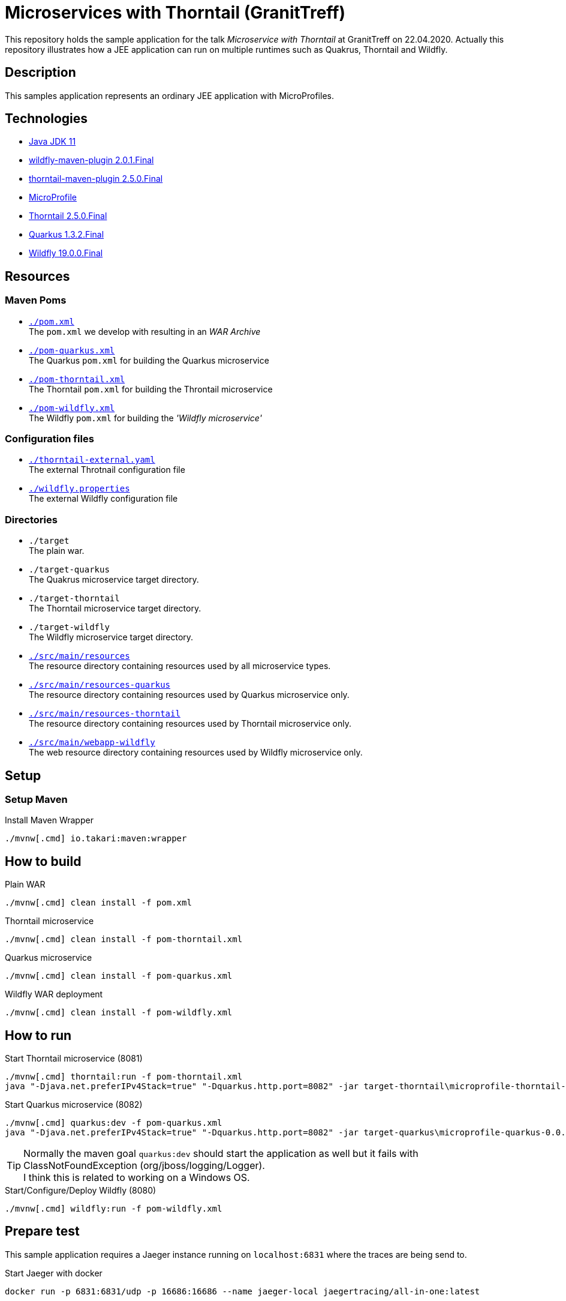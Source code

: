 = Microservices with Thorntail (GranitTreff)

This repository holds the sample application for the talk __Microservice with Thorntail__ at GranitTreff on 22.04.2020. Actually this repository illustrates how a JEE application can run on multiple runtimes such as Quakrus, Thorntail and Wildfly.

== Description

This samples application represents an ordinary JEE application with MicroProfiles.

== Technologies

* link:https://jdk.java.net/11/[Java JDK 11]
* link:https://docs.jboss.org/wildfly/plugins/maven/2.0.1.Final/[wildfly-maven-plugin 2.0.1.Final]
* link:https://docs.thorntail.io/2.5.0.Final/#using-thorntail-maven-plugin_thorntail[thorntail-maven-plugin 2.5.0.Final]
* link:https://microprofile.io/[MicroProfile]
* link:https://docs.thorntail.io/2.5.0.Final/[Thorntail 2.5.0.Final]
* link:https://github.com/quarkusio/quarkus/tree/1.3.2.Final[Quarkus 1.3.2.Final]
* link:https://wildfly.org/[Wildfly 19.0.0.Final]

== Resources

=== Maven Poms

* link:./pom.xml[``./pom.xml``] +
The ``pom.xml`` we develop with resulting in an __WAR Archive__
* link:./pom-quarkus.xml[``./pom-quarkus.xml``] +
The Quarkus ``pom.xml`` for building the Quarkus microservice
* link:./pom-thorntail.xml[``./pom-thorntail.xml``] +
The Thorntail ``pom.xml`` for building the Throntail microservice
* link:./pom-wildfly.xml[``./pom-wildfly.xml``] +
The Wildfly ``pom.xml`` for building the __'Wildfly microservice'__

=== Configuration files

* link:./thorntail-external.yaml[``./thorntail-external.yaml``] +
The external Throtnail configuration file
* link:./wildfly.properties[``./wildfly.properties``] +
The external Wildfly configuration file

=== Directories

* ``./target`` +
The plain war.
* ``./target-quarkus`` +
The Quakrus microservice target directory.
* ``./target-thorntail`` +
The Thorntail microservice target directory.
* ``./target-wildfly`` +
The Wildfly microservice target directory.
* link:./src/main/resources[``./src/main/resources``] +
The resource directory containing resources used by all microservice types.
* link:./src/main/resources-quarkus[``./src/main/resources-quarkus``] +
The resource directory containing resources used by Quarkus microservice only.
* link:./src/main/resources-thorntail[``./src/main/resources-thorntail``] +
The resource directory containing resources used by Thorntail microservice only.
* link:./src/main/webapp-wildfly[``./src/main/webapp-wildfly``] +
The web resource directory containing resources used by Wildfly microservice only.

== Setup

=== Setup Maven

.Install Maven Wrapper
[source,bash]
----
./mvnw[.cmd] io.takari:maven:wrapper
----


== How to build

.Plain WAR
[source,bash]
----
./mvnw[.cmd] clean install -f pom.xml
----

.Thorntail microservice
[source,bash]
----
./mvnw[.cmd] clean install -f pom-thorntail.xml
----

.Quarkus microservice
[source,bash]
----
./mvnw[.cmd] clean install -f pom-quarkus.xml
----

.Wildfly WAR deployment
[source,bash]
----
./mvnw[.cmd] clean install -f pom-wildfly.xml
----

== How to run

.Start Thorntail microservice (8081)
[source,bash]
----
./mvnw[.cmd] thorntail:run -f pom-thorntail.xml
java "-Djava.net.preferIPv4Stack=true" "-Dquarkus.http.port=8082" -jar target-thorntail\microprofile-thorntail-0.0.1-SNAPSHOT-thorntail.jar
----

.Start Quarkus microservice (8082)
[source,bash]
----
./mvnw[.cmd] quarkus:dev -f pom-quarkus.xml
java "-Djava.net.preferIPv4Stack=true" "-Dquarkus.http.port=8082" -jar target-quarkus\microprofile-quarkus-0.0.1-SNAPSHOT-runner.jar
----

TIP: Normally the maven goal ``quarkus:dev`` should start the application as well but it fails with ClassNotFoundException (org/jboss/logging/Logger). +
I think this is related to working on a Windows OS.

.Start/Configure/Deploy Wildfly (8080)
[source,bash]
----
./mvnw[.cmd] wildfly:run -f pom-wildfly.xml
----

== Prepare test

This sample application requires a Jaeger instance running on ``localhost:6831`` where the traces are being send to.

.Start Jaeger with docker
[source,bash]
----
docker run -p 6831:6831/udp -p 16686:16686 --name jaeger-local jaegertracing/all-in-one:latest
----

== How to test

If you use Intellij then you can use the ``test.http`` file for testing the rest endpoints. +
However, see the following available endpoints and use the tool of your choice.

=== Used ports

The different microservice types run on different ports, so that they can be started concurrently.

. Wildfly - ``8080``
. Thorntail - ``8081``
. Quarkus - ``8080``

=== With injectable rest client

.GET call to external resource
``GET http://127.0.0.1:[8080|8081|8082]/get``

.POST call to external resource
``POST http://127.0.0.1:[8080|8081|8082]/post``

.PATCH call to external resource
``PATCH http://127.0.0.1:[8080|8081|8082]/patch``

.DELETE call to external resource
``DELETE http://127.0.0.1:[8080|8081|8082]/delete``

=== With custom built rest client

.GET call to external resource
``GET http://127.0.0.1:[8080|8081|8082]/custom/get``

.POST call to external resource
``POST http://127.0.0.1:[8080|8081|8082]/custom/post``

.PATCH call to external resource
``PATCH http://127.0.0.1:[8080|8081|8082]/custom/patch``

.DELETE call to external resource
``DELETE http://127.0.0.1:[8080|8081|8082]/custom/delete``

